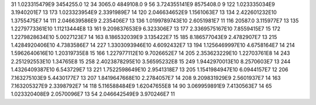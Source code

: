 31	1.023315479E9	3454255.0	12
34	3065.0	4849108.0	9
56	3.724355141E9	8575408.0	9
122	1.023335034E9	3.1940201E7	13
173	1.023323954E9	2.3391989E7	14
120	2.046634652E9	1.1561063E7	13
134	2.422601232E10	1.3755475E7	14
111	2.046639586E9	2.235406E7	13
136	1.0199789743E10	2.6051981E7	11
116	20587.0	3.115977E7	13
135	1.2279773361E10	1.11213444E8	13
161	9.209837653E9	6.323306E7	13
177	2.3369575167E10	7.8559415E7	15
172	1.2279828634E10	5.0027123E7	14
163	8.186532039E9	3.135422E7	15
185	8.186577043E9	2.4782907E7	13
215	1.4284920406E10	4.7383586E7	14
227	1.3303093946E10	4.6092432E7	13
194	1.1256469997E10	4.6758164E7	14
214	1.5962640616E10	1.20319735E8	15
166	1.227977112E10	9.7026652E7	14
205	2.353623229E10	1.22703761E8	14
243	2.251292553E10	1.34765E8	15
258	2.4023878295E10	3.56595232E8	15
249	1.9442970013E10	8.2570603E7	13
244	1.4326409387E10	6.543729E7	13
221	1.7522598649E10	2.9541318E7	13
205	1.1541984947E10	6.0944157E7	12
206	7.163275103E9	5.4430177E7	13
207	1.8419647668E10	2.2784057E7	14
208	9.209831929E9	2.5601937E7	14
163	7.163205327E9	2.3398792E7	14
118	5.116588484E9	1.62047655E8	14
90	3.069959891E9	7.4130563E7	14
65	1.023320408E9	2.0570096E7	13
54	2.046642549E9	3.970246E7	11
